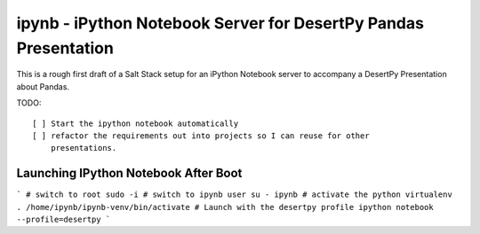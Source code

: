 ipynb - iPython Notebook Server for DesertPy Pandas Presentation
~~~~~~~~~~~~~~~~~~~~~~~~~~~~~~~~~~~~~~~~~~~~~~~~~~~~~~~~~~~~~~~~

This is a rough first draft of a Salt Stack setup for an iPython Notebook
server to accompany a DesertPy Presentation about Pandas.

TODO::

  [ ] Start the ipython notebook automatically
  [ ] refactor the requirements out into projects so I can reuse for other
      presentations.

Launching IPython Notebook After Boot
=====================================

```
# switch to root
sudo -i
# switch to ipynb user
su - ipynb
# activate the python virtualenv
. /home/ipynb/ipynb-venv/bin/activate
# Launch with the desertpy profile
ipython notebook --profile=desertpy
```

